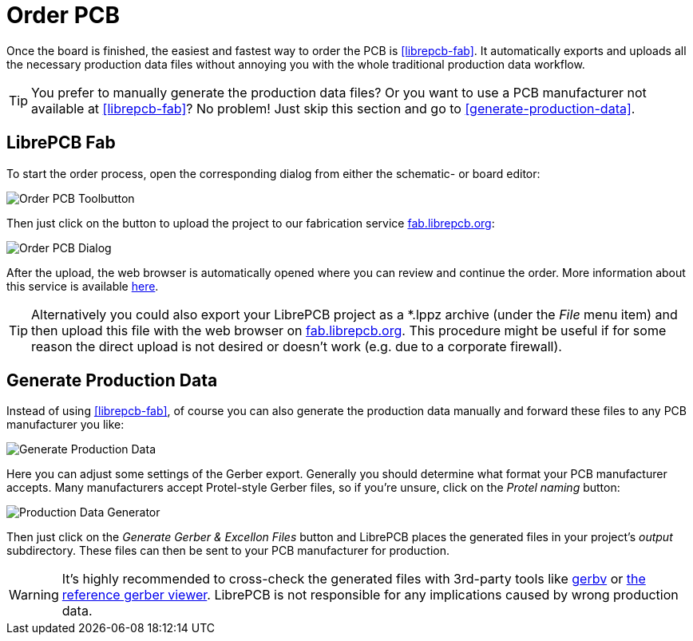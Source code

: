 = Order PCB

Once the board is finished, the easiest and fastest way to order the PCB is
<<librepcb-fab>>. It automatically exports and uploads all the necessary
production data files without annoying you with the whole traditional
production data workflow.

[TIP]
====
You prefer to manually generate the production data files? Or you want to use
a PCB manufacturer not available at <<librepcb-fab>>? No problem!
Just skip this section and go to <<generate-production-data>>.
====

== LibrePCB Fab

To start the order process, open the corresponding dialog from either the
schematic- or board editor:

image::board-editor-order-toolbutton.png[alt="Order PCB Toolbutton"]

Then just click on the button to upload the project to our fabrication
service https://fab.librepcb.org[fab.librepcb.org]:

image::order-pcb-dialog.png[alt="Order PCB Dialog"]

After the upload, the web browser is automatically opened where you can review
and continue the order. More information about this service is available
https://fab.librepcb.org/about[here].

[TIP]
====
Alternatively you could also export your LibrePCB project as a *.lppz archive
(under the _File_ menu item) and then upload this file with the web browser on
https://fab.librepcb.org[fab.librepcb.org]. This procedure might be useful if
for some reason the direct upload is not desired or doesn't work (e.g. due to
a corporate firewall).
====

== Generate Production Data

Instead of using <<librepcb-fab>>, of course you can also generate the
production data manually and forward these files to any PCB manufacturer
you like:

image::create-board-production-data.png[alt="Generate Production Data"]

Here you can adjust some settings of the Gerber export. Generally you should
determine what format your PCB manufacturer accepts. Many manufacturers accept
Protel-style Gerber files, so if you're unsure, click on the _Protel naming_
button:

image::create-board-production-data-generator.png[alt="Production Data Generator"]

Then just click on the _Generate Gerber & Excellon Files_ button and LibrePCB
places the generated files in your project's _output_ subdirectory. These
files can then be sent to your PCB manufacturer for production.

[WARNING]
====
It's highly recommended to cross-check the generated files with 3rd-party tools
like http://gerbv.geda-project.org[gerbv] or
https://gerber.ucamco.com/[the reference gerber viewer]. LibrePCB is not
responsible for any implications caused by wrong production data.
====

